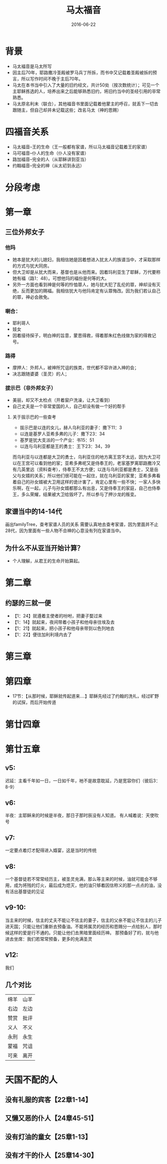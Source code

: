 #+STARTUP: showall
#+OPTIONS: toc:nil
#+OPTIONS: num:nil
#+OPTIONS: html-postamble:nil
#+LANGUAGE: zh-CN
#+OPTIONS:   ^:{}
#+TITLE: 马太福音
#+TAG: BibleReading
#+DATE: 2016-06-22

* 背景
- 马太福音是马太所写
- 因主后70年，耶路撒冷圣殿被罗马兵丁所拆，而书中又记载着圣殿被拆的预言，所以写作时间不晚于主后70年。
- 马太在本书当中引入了大量的旧约经文，共计50处（按次数统计）；可见一个主耶稣拣选的人，培养出来之后能够熟悉旧约，将旧约当中的圣经引用的非常熟悉。
- 马太原名利未（联合），其他福音书里面记载着他蒙主的呼召，就丢下一切去跟随主，但自己却并未记载这些；改名马太（神的恩赐）
* 四福音关系
- 马太福音--王的生命（王一般都有家谱，所以马太福音记载着王的家谱）
- 马可福音--仆人的生命（仆人没有家谱）
- 路加福音--完全的人（从耶稣讲到亚当）
- 约翰福音--完全的神（从太初到永远）
* 分段考虑
* 第一章 
** 三位外邦女子
*** 他玛
- 她本是犹大的儿媳妇，我相信她是因着想进入犹太人的族谱当中，才采取那样的方式与犹大同房。
- 但大卫却是从犹大而来，基督也是从他而来。因着玛利亚生了耶稣，万代要称她有福（路1：48）。可想他玛的福份是何等的大。
- 另外一方面也看到神是何等的怜恤罪人，她与犹大犯了乱伦的罪，神却没有灭绝，反而更加的赐福。我相信犹大与他玛肯定有认罪悔改。因为我们若认自己的罪，神必会赦免。
*** 喇合：
- 耶利哥人
- 妓女
- 因着接待探子，明白神的旨意，蒙恩得救，得着那朱红色线做为家的得救记号。
*** 路得
- 摩押人：外邦人，被神所咒诅的族类，世代都不容许进入神的会；
- 决志跟随婆婆（圣灵）的人；
*** 拔示巴（非外邦女子）
- 美丽，却又不太检点（开着窗户洗澡，让大卫看到）
- 自己丈夫是一个非常爱国的人，自己却没有做一个好的帮手
**** 关于拔示巴的一些查考
- 拔示巴是以连的女儿，赫人乌利亚的妻子：撒下11：3
- 以连是基罗人亚希多弗的儿子：撒下23：34
- 基罗是犹大支派的一个产业：书15：51
- 以连与乌利亚都是王的勇士：王下23：34，39

而乌利亚与以连都是大卫的勇士，乌利亚住的地方离王宫不太远，因为大卫可以在王宫可以看到他的家；亚希多弗呢又是侍奉王的，老家基罗离耶路撒冷又有几英里远（资料查考），侍奉王不太方便；以连与乌利亚都是勇士，又是岳父与女婿的关系；所以他们很可能在一起住，就在乌利亚的家里；亚希多弗看着自己的孙女婿被大卫用这样的诡计害了，肯定心里有一些不快；一家人多快乐啊，在一起，儿子与孙女婿都那么有出息，又是侍奉王的家庭，自己也侍奉王，多么荣耀，结果被大卫给毁坏了。所以参与了押沙龙的叛变。
** 家谱当中的14-14代
画出familyTree，查考家谱人员的关系
需要认真地去查考家谱，因为里面并不止28代，因为里面有一些人物不合神的心意没有列在家谱当中。
** 为什么不从亚当开始计算？
- 个人理解，从君王的生命开始算起。
* 第二章
** 约瑟的三就一便
- 【1：24】就遵着主使者的吩咐，把妻子娶过来
- 【1：14】就起来，夜间带着小孩子和他母亲往埃及去
- 【1：21】就起来，把小孩子和他母亲带到以色列地去
- 【1：22】便往加利利境内去了
* 第三章
* 第四章
- 17节：【从那时候，耶稣就传起道来....】耶稣先经过了约翰的洗礼，经过旷野的试探，而后开始传道
* 第廿四章
* 第廿五章
** v5:
迟延：主看千年如一日，一日如千年，祂不是故意耽延，乃是宽容你们（彼后3：8-9）
** v6:
半夜：主耶稣来的时候是半夜，那日子那时辰没有人知道。
有人喊着说：天使吹号
** v7:
一定要点着灯才配得进入婚宴，这是当时的传统
** v8:
一个基督徒若不常常经历主，被圣灵充满，那么等主来的时候，油就可能会不够用，成为将残的灯火，最后成为熄灭，他的油只够着因信称义的那一点点的油，没有活出基督徒的见证
** v9-10:
当主来的时候，信主的丈夫不能让不信主的妻子，信主的父亲不能让不信主的儿子进天国；只能让他们重新去预备油。不能将属灵的经历和恩赐分一点给别人，那时候这样的爱是行不通的。只能让他们去黑暗里面经历神。
那预备好了的，就与他进去坐席：我们若常常预备，更多的充满圣灵
** v12:
我们
** 几个对比
|------+------|
| 绵羊 | 山羊 |
| 右边 | 左边 |
| 赞赏 | 批评 |
| 义人 | 不义 |
| 永刑 | 永生 |
| 蒙福 | 咒诅 |
| 可来 | 离开 |

* 天国不配的人
** 没有礼服的宾客【22章1-14】
** 又懒又恶的仆人【24章45-51】
** 没有灯油的童女【25章1-13】
** 没有才干的仆人【25章14-30】

